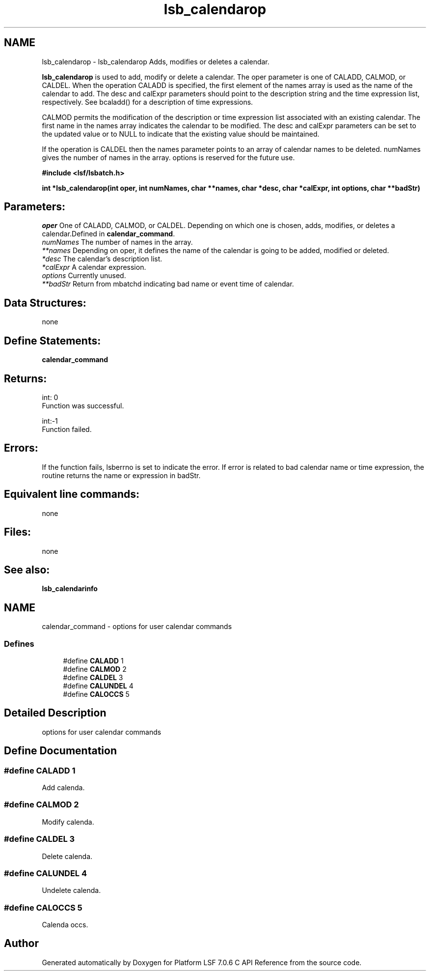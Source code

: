 .TH "lsb_calendarop" 3 "3 Sep 2009" "Version 7.0" "Platform LSF 7.0.6 C API Reference" \" -*- nroff -*-
.ad l
.nh
.SH NAME
lsb_calendarop \- lsb_calendarop 
Adds, modifies or deletes a calendar.
.PP
\fBlsb_calendarop\fP is used to add, modify or delete a calendar. The oper parameter is one of CALADD, CALMOD, or CALDEL. When the operation CALADD is specified, the first element of the names array is used as the name of the calendar to add. The desc and calExpr parameters should point to the description string and the time expression list, respectively. See bcaladd() for a description of time expressions.
.PP
CALMOD permits the modification of the description or time expression list associated with an existing calendar. The first name in the names array indicates the calendar to be modified. The desc and calExpr parameters can be set to the updated value or to NULL to indicate that the existing value should be maintained.
.PP
If the operation is CALDEL then the names parameter points to an array of calendar names to be deleted. numNames gives the number of names in the array. options is reserved for the future use.
.PP
\fB#include <lsf/lsbatch.h>\fP
.PP
\fB int *lsb_calendarop(int oper, int numNames, char **names, char *desc, char *calExpr, int options, char **badStr)\fP
.PP
.SH "Parameters:"
\fIoper\fP One of CALADD, CALMOD, or CALDEL. Depending on which one is chosen, adds, modifies, or deletes a calendar.Defined in \fBcalendar_command\fP. 
.br
\fInumNames\fP The number of names in the array. 
.br
\fI**names\fP Depending on oper, it defines the name of the calendar is going to be added, modified or deleted. 
.br
\fI*desc\fP The calendar's description list. 
.br
\fI*calExpr\fP A calendar expression. 
.br
\fIoptions\fP Currently unused. 
.br
\fI**badStr\fP Return from mbatchd indicating bad name or event time of calendar.
.PP
.SH "Data Structures:" 
.PP
none
.PP
.SH "Define Statements:" 
.PP
\fBcalendar_command\fP
.PP
.SH "Returns:"
int: 0 
.br
 Function was successful. 
.PP
int:-1 
.br
 Function failed.
.PP
.SH "Errors:" 
.PP
If the function fails, lsberrno is set to indicate the error. If error is related to bad calendar name or time expression, the routine returns the name or expression in badStr.
.PP
.SH "Equivalent line commands:" 
.PP
none
.PP
.SH "Files:" 
.PP
none
.PP
.SH "See also:"
\fBlsb_calendarinfo\fP 
.PP

.ad l
.nh
.SH NAME
calendar_command \- options for user calendar commands  

.PP
.SS "Defines"

.in +1c
.ti -1c
.RI "#define \fBCALADD\fP   1"
.br
.ti -1c
.RI "#define \fBCALMOD\fP   2"
.br
.ti -1c
.RI "#define \fBCALDEL\fP   3"
.br
.ti -1c
.RI "#define \fBCALUNDEL\fP   4"
.br
.ti -1c
.RI "#define \fBCALOCCS\fP   5"
.br
.in -1c
.SH "Detailed Description"
.PP 
options for user calendar commands 
.SH "Define Documentation"
.PP 
.SS "#define CALADD   1"
.PP
Add calenda. 
.PP
.SS "#define CALMOD   2"
.PP
Modify calenda. 
.PP
.SS "#define CALDEL   3"
.PP
Delete calenda. 
.PP
.SS "#define CALUNDEL   4"
.PP
Undelete calenda. 
.PP
.SS "#define CALOCCS   5"
.PP
Calenda occs. 
.PP
.SH "Author"
.PP 
Generated automatically by Doxygen for Platform LSF 7.0.6 C API Reference from the source code.
